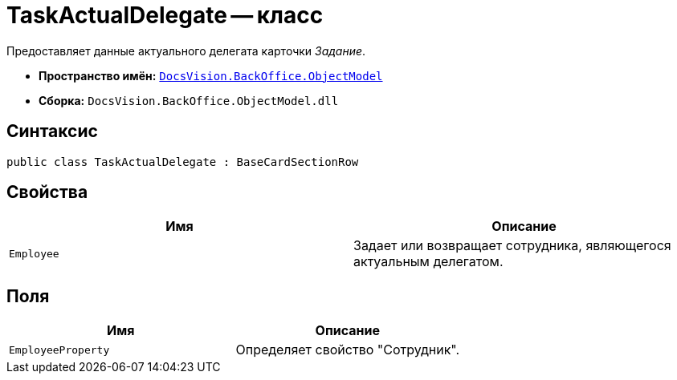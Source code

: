 = TaskActualDelegate -- класс

Предоставляет данные актуального делегата карточки _Задание_.

* *Пространство имён:* `xref:api/DocsVision/Platform/ObjectModel/ObjectModel_NS.adoc[DocsVision.BackOffice.ObjectModel]`
* *Сборка:* `DocsVision.BackOffice.ObjectModel.dll`

== Синтаксис

[source,csharp]
----
public class TaskActualDelegate : BaseCardSectionRow
----

== Свойства

[cols=",",options="header"]
|===
|Имя |Описание
|`Employee` |Задает или возвращает сотрудника, являющегося актуальным делегатом.
|===

== Поля

[cols=",",options="header"]
|===
|Имя |Описание
|`EmployeeProperty` |Определяет свойство "Сотрудник".
|===
